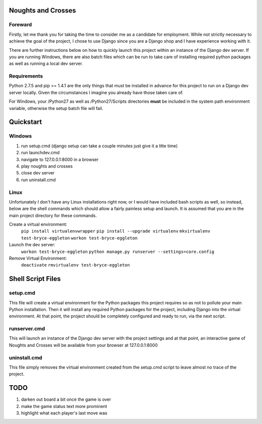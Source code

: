 Noughts and Crosses
===================

Foreward
--------

Firstly, let me thank you for taking the time to consider me as a candidate for 
employment. While not strictly necessary to achieve the goal of the project, I chose
to use Django since you are a Django shop and I have experience working with it.

There are further instructions below on how to quickly launch this project within an 
instance of the Django dev server. If you are running Windows, there are also batch 
files which can be run to take care of installing required python packages as well 
as running a local dev server.


Requirements
------------

Python 2.7.5 and pip >= 1.4.1 are the only things that must be installed
in advance for this project to run on a Django dev server locally. Given 
the circumstances I imagine you already have those taken care of.

For Windows, your /Python27 as well as /Python27/Scripts directories
**must** be included in the system path environment variable, otherwise the 
setup batch file will fail.


Quickstart
==========

Windows
-------

1) run setup.cmd (django setup can take a couple minutes just give it a litte time)
2) run launchdev.cmd
3) navigate to 127.0.0.1:8000 in a browser
4) play noughts and crosses
5) close dev server
6) run uninstall.cmd


Linux
-----

Unfortunately I don't have any Linux installations right now, or I would have included 
bash scripts as well, so instead, below are the shell commands which should allow a 
fairly painless setup and launch. It is assumed that you are in the main project 
directory for these commands.

Create a virtual environment:
	``pip install virtualenvwrapper``
	``pip install --upgrade virtualenv``
	``mkvirtualenv test-bryce-eggleton``
	``workon test-bryce-eggleton``

Launch the dev server:
	``workon test-bryce-eggleton``
	``python manage.py runserver --settings=core.config``

Remove Virtual Environment:
	``deactivate``
	``rmvirtualenv test-bryce-eggleton``


Shell Script Files
==================

setup.cmd
---------

This file will create a virtual environment for the Python packages this 
project requires so as not to pollute your main Python installation. 
Then it will install any required Python packages for the project, including 
Django into the virtual environment. At that point, the project should be 
completely configured and ready to run, via the next script.


runserver.cmd
-------------

This will launch an instance of the Django dev server with the project 
settings and at that point, an interactive game of Noughts and Crosses 
will be available from your browser at 127.0.0.1:8000


uninstall.cmd
-------------

This file simply removes the virtual environment created from the setup.cmd 
script to leave almost no trace of the project.


TODO
====

#) darken out board a bit once the game is over
#) make the game status text more prominent
#) highlight what each player's last move was

